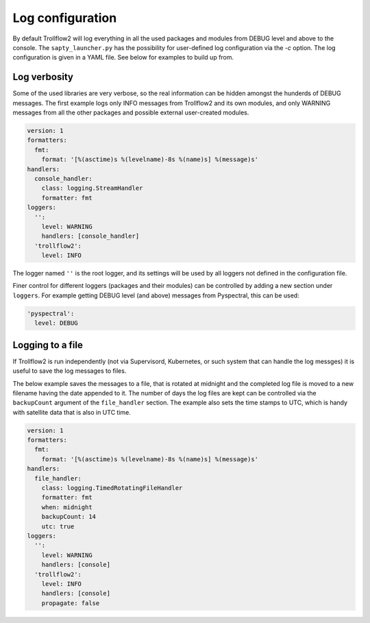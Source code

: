 Log configuration
-----------------

By default Trollflow2 will log everything in all the used packages and modules from DEBUG level and above
to the console. The ``sapty_launcher.py`` has the possibility for user-defined log configuration via the `-c`
option. The log configuration is given in a YAML file. See below for examples to build up from.

Log verbosity
+++++++++++++

Some of the used libraries are very verbose, so the real information can be hidden amongst the hunderds of
DEBUG messages. The first example logs only INFO messages from Trollflow2 and its own modules, and only
WARNING messages from all the other packages and possible external user-created modules.

.. code-block:: yaml

  version: 1
  formatters:
    fmt:
      format: '[%(asctime)s %(levelname)-8s %(name)s] %(message)s'
  handlers:
    console_handler:
      class: logging.StreamHandler
      formatter: fmt
  loggers:
    '':
      level: WARNING
      handlers: [console_handler]
    'trollflow2':
      level: INFO

The logger named ``''`` is the root logger, and its settings will be used by all loggers not defined in the
configuration file.

Finer control for different loggers (packages and their modules) can be controlled by adding a new section under
``loggers``. For example getting DEBUG level (and above) messages from Pyspectral, this can be used:

.. code-block:: yaml

    'pyspectral':
      level: DEBUG


Logging to a file
+++++++++++++++++

If Trollflow2 is run independently (not via Supervisord, Kubernetes, or such system that can handle the log messges)
it is useful to save the log messages to files.

The below example saves the messages to a file, that is rotated at midnight and the completed log file is moved to
a new filename having the date appended to it. The number of days the log files are kept can be controlled via the
``backupCount`` argument of the ``file_handler`` section. The example also sets the time stamps to UTC, which is
handy with satellite data that is also in UTC time.

.. code-block:: yaml

  version: 1
  formatters:
    fmt:
      format: '[%(asctime)s %(levelname)-8s %(name)s] %(message)s'
  handlers:
    file_handler:
      class: logging.TimedRotatingFileHandler
      formatter: fmt
      when: midnight
      backupCount: 14
      utc: true
  loggers:
    '':
      level: WARNING
      handlers: [console]
    'trollflow2':
      level: INFO
      handlers: [console]
      propagate: false
